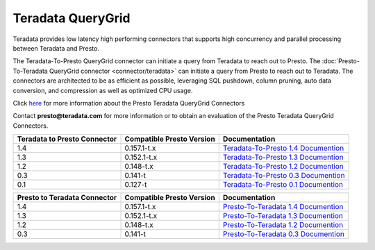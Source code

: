 ******************
Teradata QueryGrid
******************

Teradata provides low latency high performing connectors that
supports high concurrency and parallel processing between Teradata
and Presto. 

The Teradata-To-Presto QueryGrid connector can initiate a query from
Teradata to reach out to Presto. The :doc:`Presto-To-Teradata
QueryGrid connector <connector/teradata>` can initiate a query from
Presto to reach out to Teradata. The connectors are architected to be
as efficient as possible, leveraging SQL pushdown, column pruning,
auto data conversion, and compression as well as optimized CPU usage.

Click `here <http://www.teradata.com/Resources/Datasheets/QueryGrid-and-Presto-Enabling-faster-more-scalable-interactive-querying-of-Hadoop/>`_ for more information about the Presto Teradata QueryGrid Connectors

Contact **presto@teradata.com** for more information or to obtain an evaluation of the Presto Teradata QueryGrid Connectors.

============================ ========================== =====================================================================================
Teradata to Presto Connector Compatible Presto Version  Documentation
============================ ========================== =====================================================================================
1.4                          0.157.1-t.x                `Teradata-To-Presto 1.4 Documention <http://teradata.github.io/presto/docs/t2p/1.4/>`_

1.3                          0.152.1-t.x                `Teradata-To-Presto 1.3 Documention <http://teradata.github.io/presto/docs/t2p/1.3/>`_

1.2                          0.148-t.x                  `Teradata-To-Presto 1.2 Documention <http://teradata.github.io/presto/docs/t2p/1.2/>`_

0.3                          0.141-t                    `Teradata-To-Presto 0.3 Documention <http://teradata.github.io/presto/docs/t2p/0.3/>`_

0.1                          0.127-t                    `Teradata-To-Presto 0.1 Documention <http://teradata.github.io/presto/docs/t2p/0.1/>`_
============================ ========================== =====================================================================================

============================ ========================== =====================================================================================
Presto to Teradata Connector Compatible Presto Version  Documentation
============================ ========================== =====================================================================================
1.4                          0.157.1-t.x                `Presto-To-Teradata 1.4 Documention <http://teradata.github.io/presto/docs/p2t/1.4/>`_

1.3                          0.152.1-t.x                `Presto-To-Teradata 1.3 Documention <http://teradata.github.io/presto/docs/p2t/1.3/>`_

1.2                          0.148-t.x                  `Presto-To-Teradata 1.2 Documention <http://teradata.github.io/presto/docs/p2t/1.2/>`_

0.3                          0.141-t                    `Presto-To-Teradata 0.3 Documention <http://teradata.github.io/presto/docs/p2t/0.3/>`_
============================ ========================== =====================================================================================

